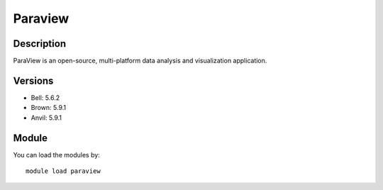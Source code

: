 .. _backbone-label:

Paraview
==============================

Description
~~~~~~~~
ParaView is an open-source, multi-platform data analysis and visualization application.

Versions
~~~~~~~~
- Bell: 5.6.2
- Brown: 5.9.1
- Anvil: 5.9.1

Module
~~~~~~~~
You can load the modules by::

    module load paraview

